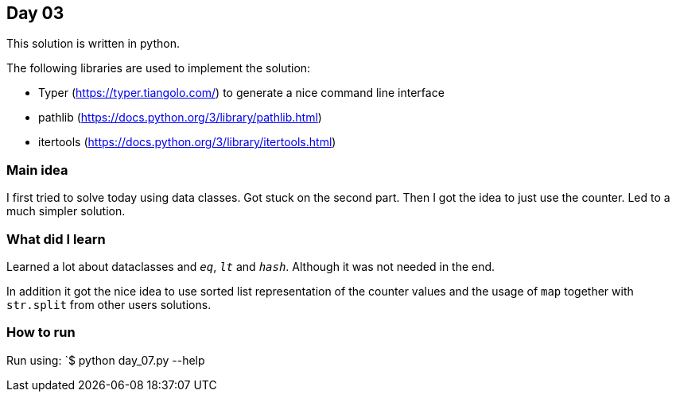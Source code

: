 == Day 03

This solution is written in python.

The following libraries are used to implement the solution:

* Typer (https://typer.tiangolo.com/) to generate a nice command line interface
* pathlib (https://docs.python.org/3/library/pathlib.html)
* itertools (https://docs.python.org/3/library/itertools.html)

=== Main idea

I first tried to solve today using data classes. Got stuck on the second part. 
Then I got the idea to just use the counter. Led to a much simpler solution. 

=== What did I learn

Learned a lot about dataclasses and `__eq__`, `__lt__` and `__hash__`. Although it was not needed in the end. 

In addition it got the nice idea to use sorted list representation of the counter values and the usage of 
`map` together with `str.split` from other users solutions.  

=== How to run

Run using:
`$ python day_07.py --help
